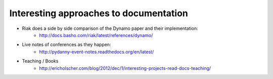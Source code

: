 =======================================
Interesting approaches to documentation
=======================================

* Riak does a side by side comparison of the Dynamo paper and their implementation:
    * http://docs.basho.com/riak/latest/references/dynamo/
* Live notes of conferences as they happen:
    * http://pydanny-event-notes.readthedocs.org/en/latest/
* Teaching / Books
    * http://ericholscher.com/blog/2012/dec/1/interesting-projects-read-docs-teaching/
